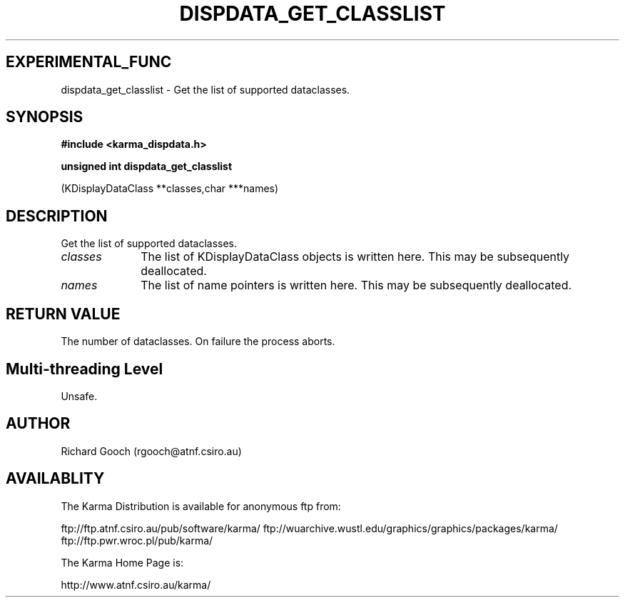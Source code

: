 .TH DISPDATA_GET_CLASSLIST 3 "13 Nov 2005" "Karma Distribution"
.SH EXPERIMENTAL_FUNC
dispdata_get_classlist \- Get the list of supported dataclasses.
.SH SYNOPSIS
.B #include <karma_dispdata.h>
.sp
.B unsigned int dispdata_get_classlist
.sp
(KDisplayDataClass **classes,char ***names)
.SH DESCRIPTION
Get the list of supported dataclasses.
.IP \fIclasses\fP 1i
The list of KDisplayDataClass objects is written here. This may
be subsequently deallocated.
.IP \fInames\fP 1i
The list of name pointers is written here. This may be subsequently
deallocated.
.SH RETURN VALUE
The number of dataclasses. On failure the process aborts.
.SH Multi-threading Level
Unsafe.
.SH AUTHOR
Richard Gooch (rgooch@atnf.csiro.au)
.SH AVAILABLITY
The Karma Distribution is available for anonymous ftp from:

ftp://ftp.atnf.csiro.au/pub/software/karma/
ftp://wuarchive.wustl.edu/graphics/graphics/packages/karma/
ftp://ftp.pwr.wroc.pl/pub/karma/

The Karma Home Page is:

http://www.atnf.csiro.au/karma/
